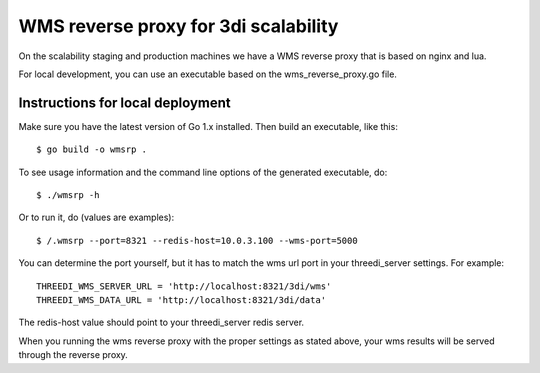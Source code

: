 WMS reverse proxy for 3di scalability
=====================================

On the scalability staging and production machines we have a WMS reverse proxy
that is based on nginx and lua.

For local development, you can use an executable based on the 
wms_reverse_proxy.go file.

Instructions for local deployment
---------------------------------

Make sure you have the latest version of Go 1.x installed. Then build an
executable, like this::

    $ go build -o wmsrp .

To see usage information and the command line options of the generated executable, do::

    $ ./wmsrp -h

Or to run it, do (values are examples)::

    $ /.wmsrp --port=8321 --redis-host=10.0.3.100 --wms-port=5000

You can determine the port yourself, but it has to match the wms url 
port in your threedi_server settings. For example::

    THREEDI_WMS_SERVER_URL = 'http://localhost:8321/3di/wms'
    THREEDI_WMS_DATA_URL = 'http://localhost:8321/3di/data'

The redis-host value should point to your threedi_server redis server.

When you running the wms reverse proxy with the proper settings as stated 
above, your wms results will be served through the reverse proxy.

